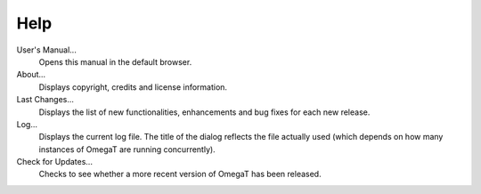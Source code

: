 Help
====

User's Manual...
    Opens this manual in the default browser.

About...
    Displays copyright, credits and license information.

Last Changes...
    Displays the list of new functionalities, enhancements and bug fixes
    for each new release.

Log...
    Displays the current log file. The title of the dialog reflects the
    file actually used (which depends on how many instances of OmegaT
    are running concurrently).

Check for Updates...
    Checks to see whether a more recent version of OmegaT has been
    released.
